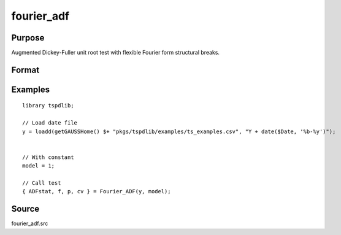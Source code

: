 fourier_adf
==============================================

Purpose
----------------

Augmented Dickey-Fuller unit root test with flexible Fourier form structural breaks.

Format
----------------
.. function:: { ADFk, k, p, cv } = Fourier_ADF(y, model[, pmax, fmax, ic])
    :noindexentry:

    :param y: Dependent variable.
    :type y: Nx1 matrix

    :param model: Model to be implemented.

          =========== ====================
          1           Constant
          2           Constant and trend
          =========== ====================

    :type model: Scalar

    :param pmax: Optional, maximum number of lags for :math:`\Delta y`; 0=no lag. Default = 8.
    :type pmax: Scalar

    :param fmax: Optional, maximum number of single Fourier frequency (upper bound is 5). Default = 5.
    :type fmax: Scalar

    :param ic: Optional, the information criterion used for choosing lags. Default = 3.

        =========== =====================
        1           Akaike.
        2           Schwarz.
        3           t-stat significance.
        =========== =====================

    :type ic: Scalar

    :return ADF: ADF(k) statistic.
    :rtype ADF: Scalar

    :return k: Number of single frequency.
    :rtype k: Scalar

    :return p: number of lags selected by chosen information criterion
    :rtype p: Scalar

    :return cv: 1%, 5%, 10% critical values for the chosen model
    :rtype cv: Vector

Examples
--------

::

  library tspdlib;

  // Load date file
  y = loadd(getGAUSSHome() $+ "pkgs/tspdlib/examples/ts_examples.csv", "Y + date($Date, '%b-%y')");


  // With constant
  model = 1;

  // Call test
  { ADFstat, f, p, cv } = Fourier_ADF(y, model);

Source
------

fourier_adf.src

.. seealso:: Functions :func:`coint_egranger`
